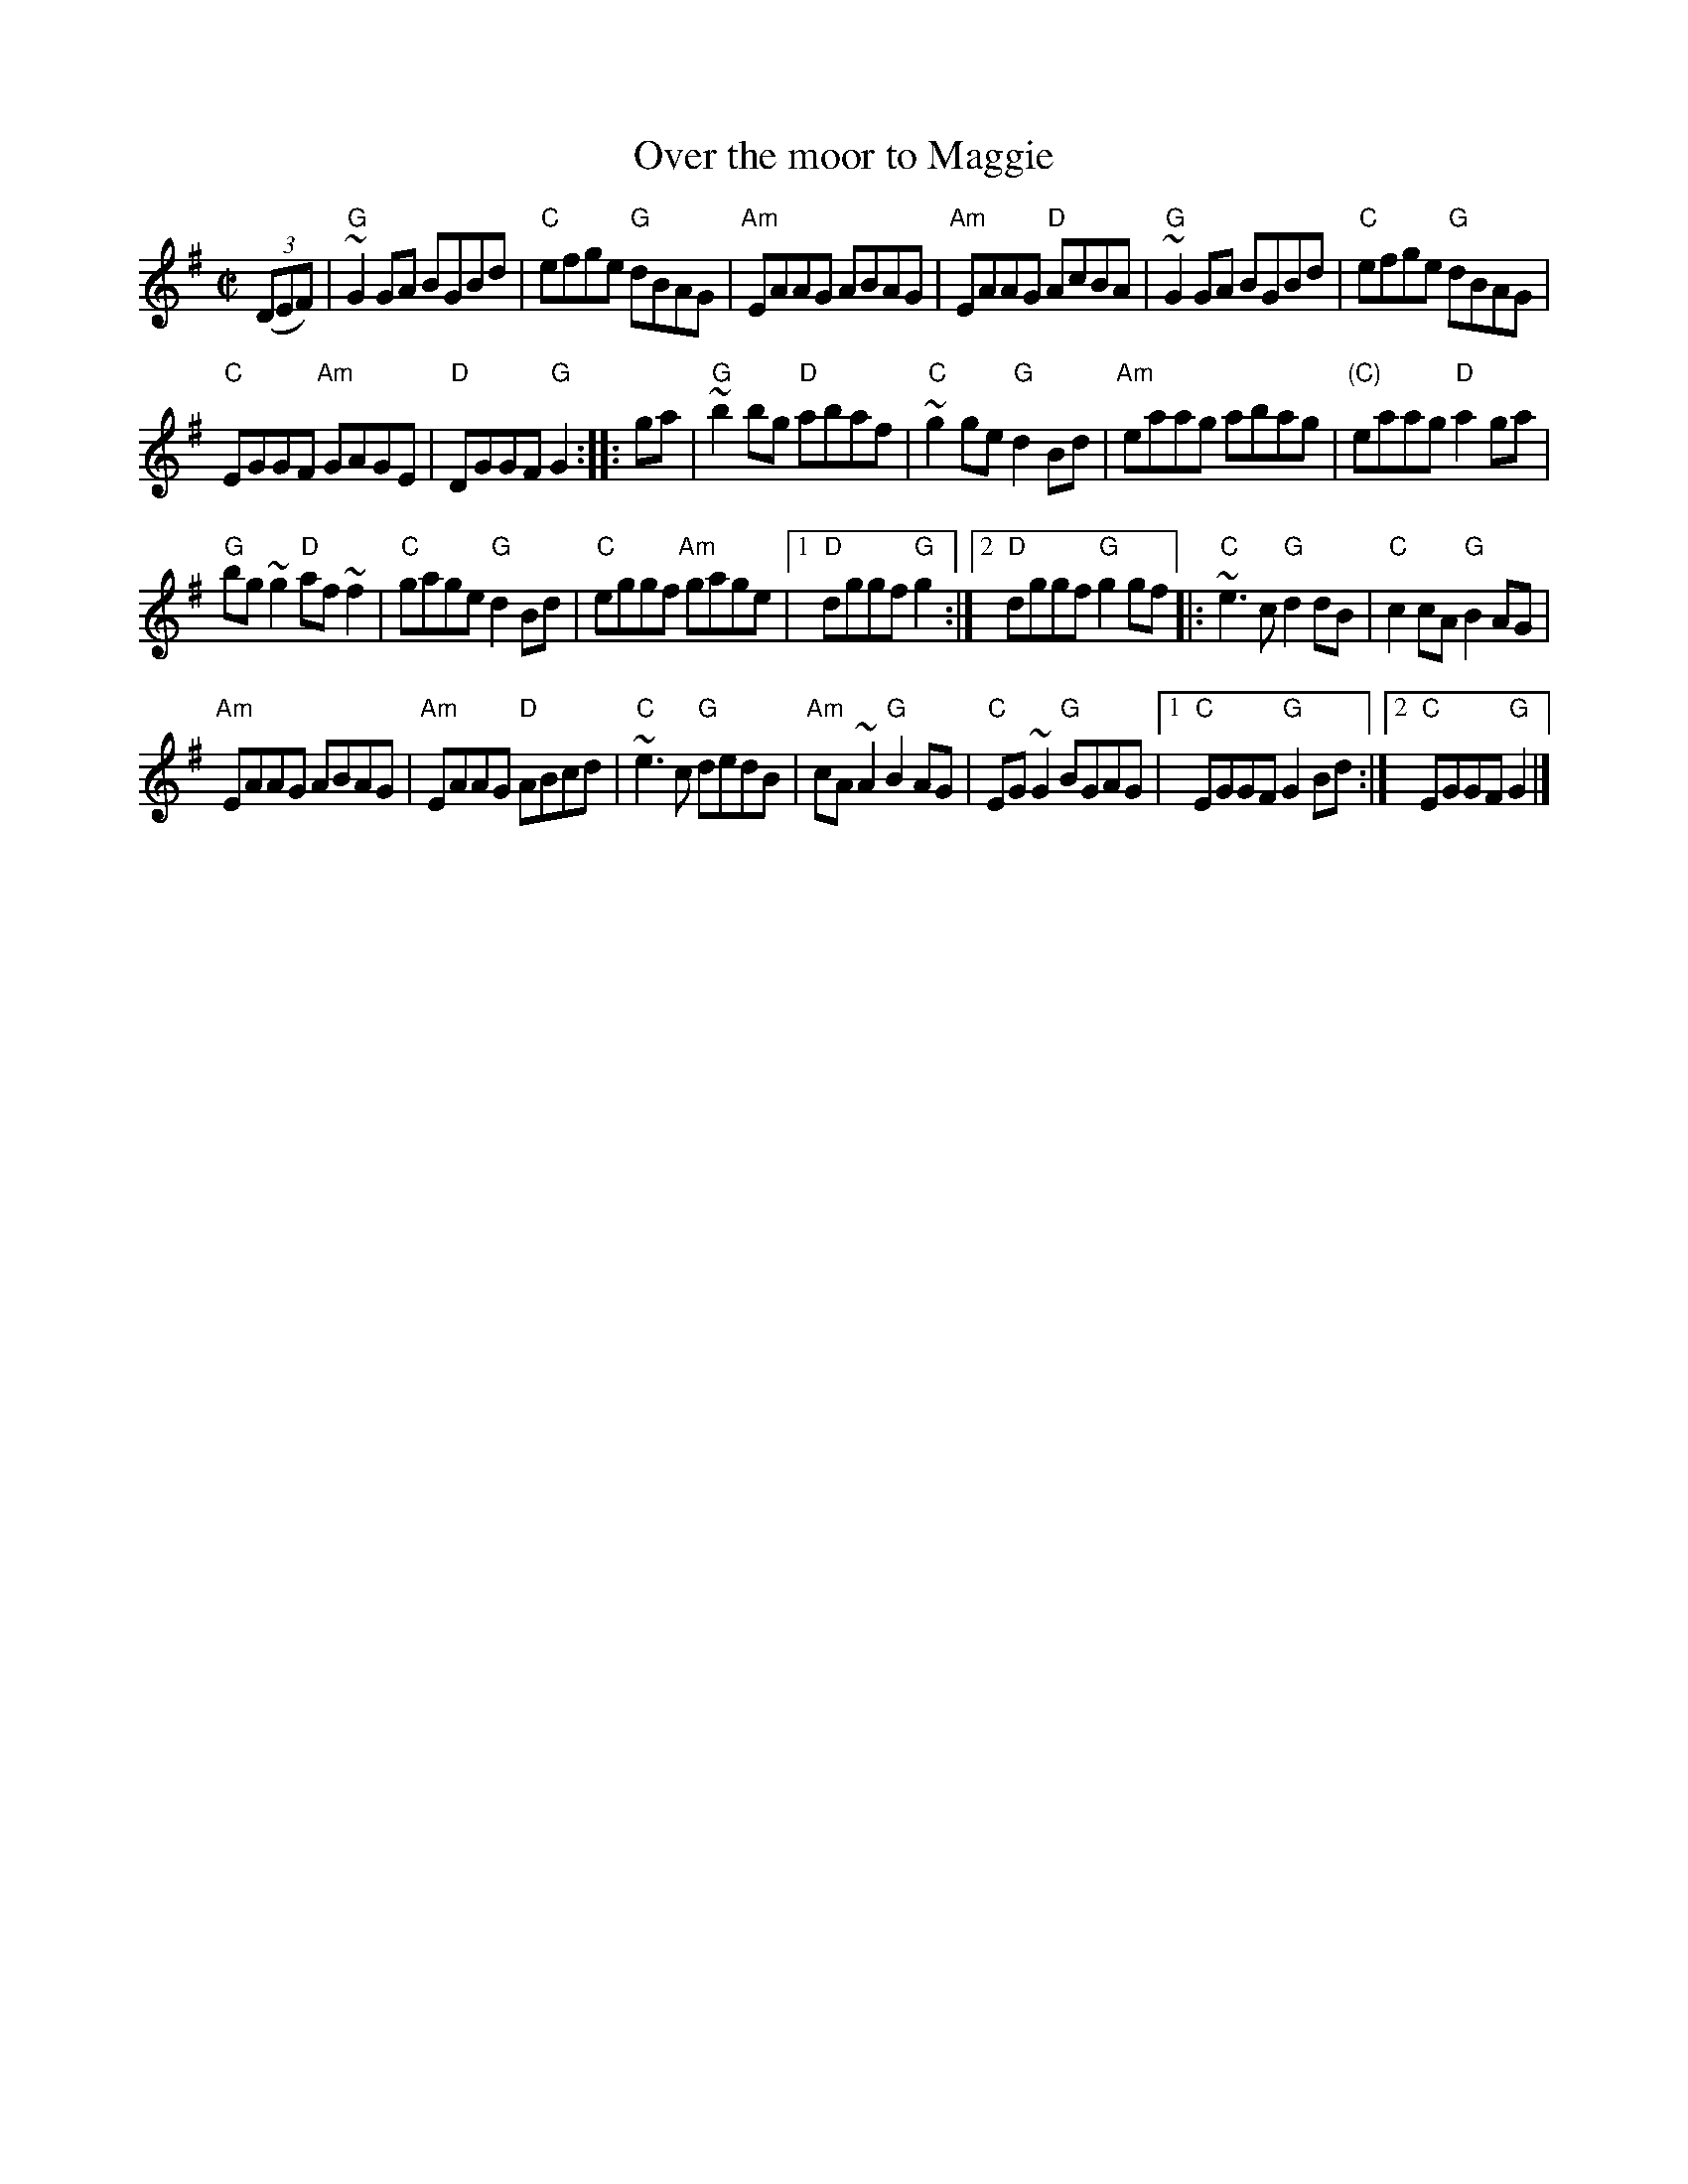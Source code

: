 X:229
T:Over the moor to Maggie
R:Reel
D:Oisin: Over the Moor to Maggie
D:Music at Matt Molloy's.
S:My arrangement from various web ABCs
Z:Transcription, arrangement, chords:Mike Long
M:C|
L:1/8
K:G
(3(DEF)|\
"G"~G2GA BGBd|"C"efge "G"dBAG|"Am"EAAG ABAG|"Am"EAAG "D"AcBA|\
"G"~G2GA BGBd|"C"efge "G"dBAG|
"C"EGGF "Am"GAGE|"D"DGGF "G"G2:|\
|:ga|\
"G"~b2bg "D"abaf|"C"~g2ge "G"d2Bd|"Am"eaag abag|"(C)"eaag "D"a2ga|
"G"bg~g2 "D"af~f2|"C"gage "G"d2Bd|"C"eggf "Am"gage|[1 "D"dggf "G"g2:|[2 "D"dggf "G"g2gf\
|:"C"~e3c "G"d2dB|"C"c2cA "G"B2AG|
"Am"EAAG ABAG|"Am"EAAG "D"ABcd|\
"C"~e3c "G"dedB|"Am"cA~A2 "G"B2AG|"C"EG~G2 "G"BGAG|[1 "C"EGGF "G"G2Bd:|[2 "C"EGGF "G"G2|]
